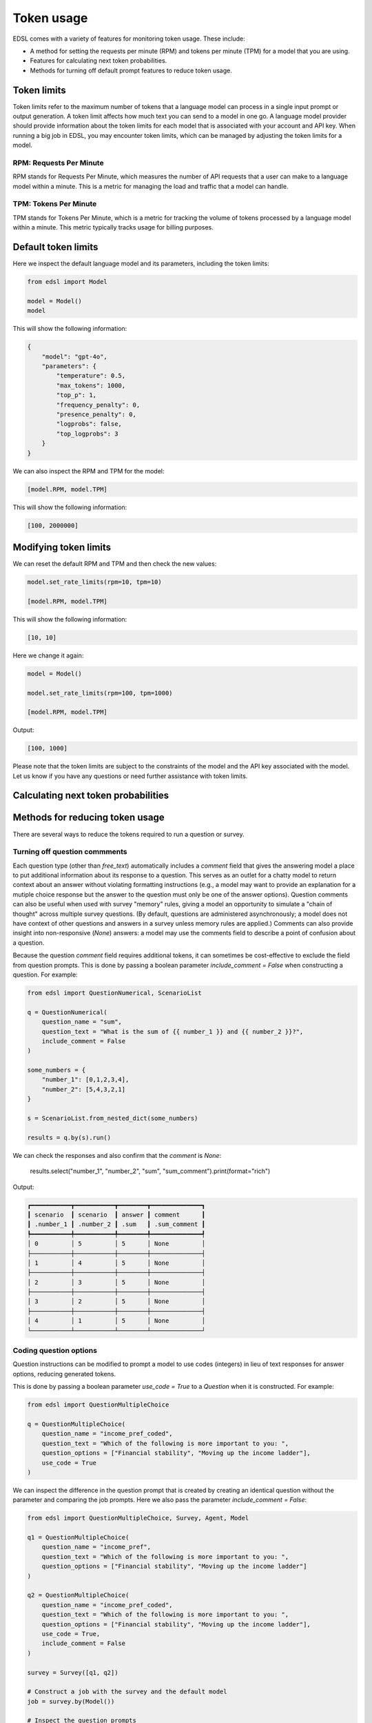 .. _token_usage:

Token usage
===========

EDSL comes with a variety of features for monitoring token usage.
These include:

* A method for setting the requests per minute (RPM) and tokens per minute (TPM) for a model that you are using.
* Features for calculating next token probabilities.
* Methods for turning off default prompt features to reduce token usage. 


Token limits 
------------

Token limits refer to the maximum number of tokens that a language model can process in a single input prompt or output generation.
A token limit affects how much text you can send to a model in one go. 
A language model provider should provide information about the token limits for each model that is associated with your account and API key.
When running a big job in EDSL, you may encounter token limits, which can be managed by adjusting the token limits for a model.


RPM: Requests Per Minute
^^^^^^^^^^^^^^^^^^^^^^^^
RPM stands for Requests Per Minute, which measures the number of API requests that a user can make to a language model within a minute. 
This is a metric for managing the load and traffic that a model can handle.


TPM: Tokens Per Minute
^^^^^^^^^^^^^^^^^^^^^^
TPM stands for Tokens Per Minute, which is a metric for tracking the volume of tokens processed by a language model within a minute. 
This metric typically tracks usage for billing purposes. 


Default token limits
--------------------
Here we inspect the default language model and its parameters, including the token limits:

.. code-block:: python

    from edsl import Model

    model = Model() 
    model


This will show the following information:

.. code-block:: python

    {
        "model": "gpt-4o",
        "parameters": {
            "temperature": 0.5,
            "max_tokens": 1000,
            "top_p": 1,
            "frequency_penalty": 0,
            "presence_penalty": 0,
            "logprobs": false,
            "top_logprobs": 3
        }
    }


We can also inspect the RPM and TPM for the model:

.. code-block:: python

    [model.RPM, model.TPM]


This will show the following information:

.. code-block:: python

    [100, 2000000]



Modifying token limits
----------------------

We can reset the default RPM and TPM and then check the new values:

.. code-block:: python

    model.set_rate_limits(rpm=10, tpm=10)

    [model.RPM, model.TPM]


This will show the following information:

.. code-block:: python

    [10, 10]


Here we change it again:

.. code-block:: python

    model = Model()

    model.set_rate_limits(rpm=100, tpm=1000)

    [model.RPM, model.TPM]


Output:

.. code-block:: python

    [100, 1000]


Please note that the token limits are subject to the constraints of the model and the API key associated with the model.
Let us know if you have any questions or need further assistance with token limits. 



Calculating next token probabilities
------------------------------------



Methods for reducing token usage 
--------------------------------

There are several ways to reduce the tokens required to run a question or survey.


Turning off question commments
^^^^^^^^^^^^^^^^^^^^^^^^^^^^^^

Each question type (other than `free_text`) automatically includes a `comment` field that gives the answering model a place to put additional information about its response to a question.
This serves as an outlet for a chatty model to return context about an answer without violating formatting instructions (e.g., a model may want to provide an explanation for a mutiple choice response but the answer to the question must only be one of the answer options).
Question comments can also be useful when used with survey "memory" rules, giving a model an opportunity to simulate a "chain of thought" across multiple survey questions.
(By default, questions are administered asynchronously; a model does not have context of other questions and answers in a survey unless memory rules are applied.)
Comments can also provide insight into non-responsive (`None`) answers: a model may use the comments field to describe a point of confusion about a question.

Because the question `comment` field requires additional tokens, it can sometimes be cost-effective to exclude the field from question prompts.
This is done by passing a boolean parameter `include_comment = False` when constructing a question. 
For example:

.. code-block:: python

    from edsl import QuestionNumerical, ScenarioList

    q = QuestionNumerical(
        question_name = "sum",
        question_text = "What is the sum of {{ number_1 }} and {{ number_2 }}?",
        include_comment = False
    )

    some_numbers = {
        "number_1": [0,1,2,3,4],
        "number_2": [5,4,3,2,1]
    }

    s = ScenarioList.from_nested_dict(some_numbers)

    results = q.by(s).run()


We can check the responses and also confirm that the `comment` is `None`:

    results.select("number_1", "number_2", "sum", "sum_comment").print(format="rich")


Output:

.. code-block:: text 

    ┏━━━━━━━━━━━┳━━━━━━━━━━━┳━━━━━━━━┳━━━━━━━━━━━━━━┓
    ┃ scenario  ┃ scenario  ┃ answer ┃ comment      ┃
    ┃ .number_1 ┃ .number_2 ┃ .sum   ┃ .sum_comment ┃
    ┡━━━━━━━━━━━╇━━━━━━━━━━━╇━━━━━━━━╇━━━━━━━━━━━━━━┩
    │ 0         │ 5         │ 5      │ None         │
    ├───────────┼───────────┼────────┼──────────────┤
    │ 1         │ 4         │ 5      │ None         │
    ├───────────┼───────────┼────────┼──────────────┤
    │ 2         │ 3         │ 5      │ None         │
    ├───────────┼───────────┼────────┼──────────────┤
    │ 3         │ 2         │ 5      │ None         │
    ├───────────┼───────────┼────────┼──────────────┤
    │ 4         │ 1         │ 5      │ None         │
    └───────────┴───────────┴────────┴──────────────┘


Coding question options 
^^^^^^^^^^^^^^^^^^^^^^^

Question instructions can be modified to prompt a model to use codes (integers) in lieu of text responses for answer options, reducing generated tokens.

This is done by passing a boolean parameter `use_code = True` to a `Question` when it is constructed. For example:

.. code-block:: python 

    from edsl import QuestionMultipleChoice

    q = QuestionMultipleChoice(
        question_name = "income_pref_coded", 
        question_text = "Which of the following is more important to you: ", 
        question_options = ["Financial stability", "Moving up the income ladder"], 
        use_code = True
    )


We can inspect the difference in the question prompt that is created by creating an identical question without the parameter and comparing the job prompts.
Here we also pass the parameter `include_comment = False`:

.. code-block:: python 

    from edsl import QuestionMultipleChoice, Survey, Agent, Model

    q1 = QuestionMultipleChoice(
        question_name = "income_pref", 
        question_text = "Which of the following is more important to you: ", 
        question_options = ["Financial stability", "Moving up the income ladder"]
    )

    q2 = QuestionMultipleChoice(
        question_name = "income_pref_coded", 
        question_text = "Which of the following is more important to you: ", 
        question_options = ["Financial stability", "Moving up the income ladder"], 
        use_code = True,
        include_comment = False
    )

    survey = Survey([q1, q2])

    # Construct a job with the survey and the default model
    job = survey.by(Model())

    # Inspect the question prompts
    job.prompts().select("question_index", "user_prompt").print(format="rich")


Output:

    ┏━━━━━━━━━━━━━━━━━━━┳━━━━━━━━━━━━━━━━━━━━━━━━━━━━━━━━━━━━━━━━━━━━━━━━━━━━━━━━━━━━━━━━━━━━━━━━━━━━━━━━━━━━━━━━━━━━━┓
    ┃ question_index    ┃ user_prompt                                                                                 ┃
    ┡━━━━━━━━━━━━━━━━━━━╇━━━━━━━━━━━━━━━━━━━━━━━━━━━━━━━━━━━━━━━━━━━━━━━━━━━━━━━━━━━━━━━━━━━━━━━━━━━━━━━━━━━━━━━━━━━━━┩
    │ income_pref       │                                                                                             │
    │                   │ Which of the following is more important to you:                                            │
    │                   │                                                                                             │
    │                   │                                                                                             │
    │                   │ Financial stability                                                                         │
    │                   │                                                                                             │
    │                   │ Moving up the income ladder                                                                 │
    │                   │                                                                                             │
    │                   │                                                                                             │
    │                   │ Only 1 option may be selected.                                                              │
    │                   │                                                                                             │
    │                   │ Respond only with a string corresponding to one of the options.                             │
    │                   │                                                                                             │
    │                   │                                                                                             │
    │                   │ After the answer, you can put a comment explaining why you chose that option on the next    │
    │                   │ line.                                                                                       │
    ├───────────────────┼─────────────────────────────────────────────────────────────────────────────────────────────┤
    │ income_pref_coded │                                                                                             │
    │                   │ Which of the following is more important to you:                                            │
    │                   │                                                                                             │
    │                   │ 0: Financial stability                                                                      │
    │                   │                                                                                             │
    │                   │ 1: Moving up the income ladder                                                              │
    │                   │                                                                                             │
    │                   │                                                                                             │
    │                   │ Only 1 option may be selected.                                                              │
    │                   │                                                                                             │
    │                   │ Respond only with the code corresponding to one of the options.                             │
    └───────────────────┴─────────────────────────────────────────────────────────────────────────────────────────────┘


The prompts can also be inspected after the survey is run:

.. code-block:: python

    results = survey.by(Model()).run()

    (
        results
        .select(
            "income_pref_user_prompt", "income_pref_generated_tokens",
            "income_pref_coded_user_prompt", "income_pref_coded_generated_tokens"
        )
        .print(format="rich")
    )


Output:

    ┏━━━━━━━━━━━━━━━━━━━━━━━━━━━┳━━━━━━━━━━━━━━━━━━━━━━━━━━━━┳━━━━━━━━━━━━━━━━━━━━━━━━━━━┳━━━━━━━━━━━━━━━━━━━━━━━━━━━━┓
    ┃ prompt                    ┃ generated_tokens           ┃ prompt                    ┃ generated_tokens           ┃
    ┃ .income_pref_user_prompt  ┃ .income_pref_generated_to… ┃ .income_pref_coded_user_… ┃ .income_pref_coded_genera… ┃
    ┡━━━━━━━━━━━━━━━━━━━━━━━━━━━╇━━━━━━━━━━━━━━━━━━━━━━━━━━━━╇━━━━━━━━━━━━━━━━━━━━━━━━━━━╇━━━━━━━━━━━━━━━━━━━━━━━━━━━━┩
    │                           │ Financial stability        │                           │ 0                          │
    │ Which of the following is │                            │ Which of the following is │                            │
    │ more important to you:    │ Financial stability        │ more important to you:    │                            │
    │                           │ provides a secure          │                           │                            │
    │                           │ foundation and peace of    │ 0: Financial stability    │                            │
    │ Financial stability       │ mind, allowing for better  │                           │                            │
    │                           │ long-term planning and     │ 1: Moving up the income   │                            │
    │ Moving up the income      │ resilience against         │ ladder                    │                            │
    │ ladder                    │ unexpected challenges.     │                           │                            │
    │                           │                            │                           │                            │
    │                           │                            │ Only 1 option may be      │                            │
    │ Only 1 option may be      │                            │ selected.                 │                            │
    │ selected.                 │                            │                           │                            │
    │                           │                            │ Respond only with the     │                            │
    │ Respond only with a       │                            │ code corresponding to one │                            │
    │ string corresponding to   │                            │ of the options.           │                            │
    │ one of the options.       │                            │                           │                            │
    │                           │                            │                           │                            │
    │                           │                            │                           │                            │
    │ After the answer, you can │                            │                           │                            │
    │ put a comment explaining  │                            │                           │                            │
    │ why you chose that option │                            │                           │                            │
    │ on the next line.         │                            │                           │                            │
    └───────────────────────────┴────────────────────────────┴───────────────────────────┴────────────────────────────┘


No agent instructions
^^^^^^^^^^^^^^^^^^^^^

If no agents are used with the survey, the base agent instructions are not sent to the model, reducing overall tokens.
(This is a change from prior versions of EDSL.)